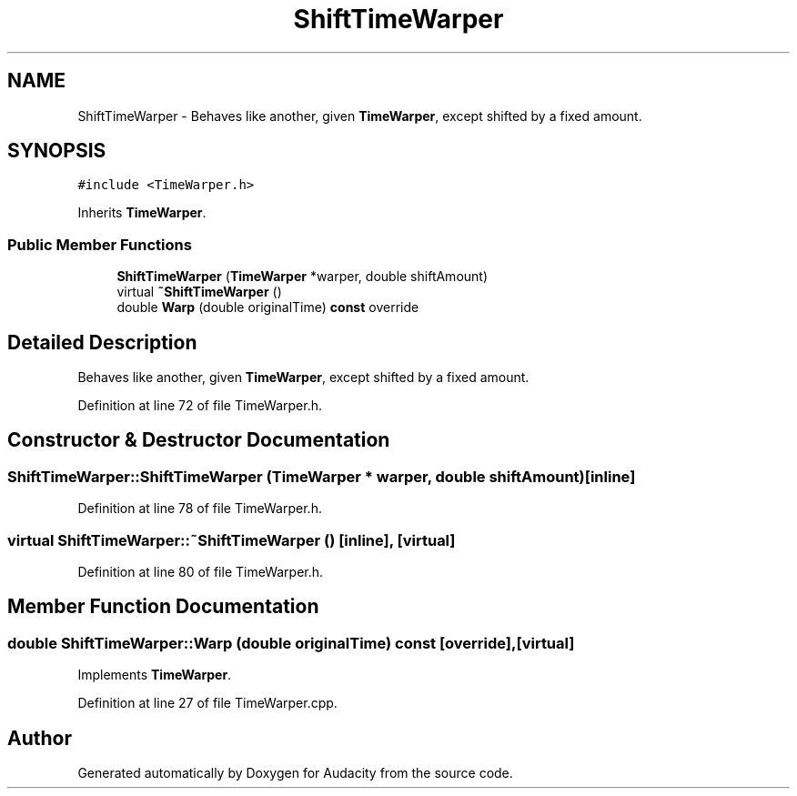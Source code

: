 .TH "ShiftTimeWarper" 3 "Thu Apr 28 2016" "Audacity" \" -*- nroff -*-
.ad l
.nh
.SH NAME
ShiftTimeWarper \- Behaves like another, given \fBTimeWarper\fP, except shifted by a fixed amount\&.  

.SH SYNOPSIS
.br
.PP
.PP
\fC#include <TimeWarper\&.h>\fP
.PP
Inherits \fBTimeWarper\fP\&.
.SS "Public Member Functions"

.in +1c
.ti -1c
.RI "\fBShiftTimeWarper\fP (\fBTimeWarper\fP *warper, double shiftAmount)"
.br
.ti -1c
.RI "virtual \fB~ShiftTimeWarper\fP ()"
.br
.ti -1c
.RI "double \fBWarp\fP (double originalTime) \fBconst\fP  override"
.br
.in -1c
.SH "Detailed Description"
.PP 
Behaves like another, given \fBTimeWarper\fP, except shifted by a fixed amount\&. 
.PP
Definition at line 72 of file TimeWarper\&.h\&.
.SH "Constructor & Destructor Documentation"
.PP 
.SS "ShiftTimeWarper::ShiftTimeWarper (\fBTimeWarper\fP * warper, double shiftAmount)\fC [inline]\fP"

.PP
Definition at line 78 of file TimeWarper\&.h\&.
.SS "virtual ShiftTimeWarper::~ShiftTimeWarper ()\fC [inline]\fP, \fC [virtual]\fP"

.PP
Definition at line 80 of file TimeWarper\&.h\&.
.SH "Member Function Documentation"
.PP 
.SS "double ShiftTimeWarper::Warp (double originalTime) const\fC [override]\fP, \fC [virtual]\fP"

.PP
Implements \fBTimeWarper\fP\&.
.PP
Definition at line 27 of file TimeWarper\&.cpp\&.

.SH "Author"
.PP 
Generated automatically by Doxygen for Audacity from the source code\&.
